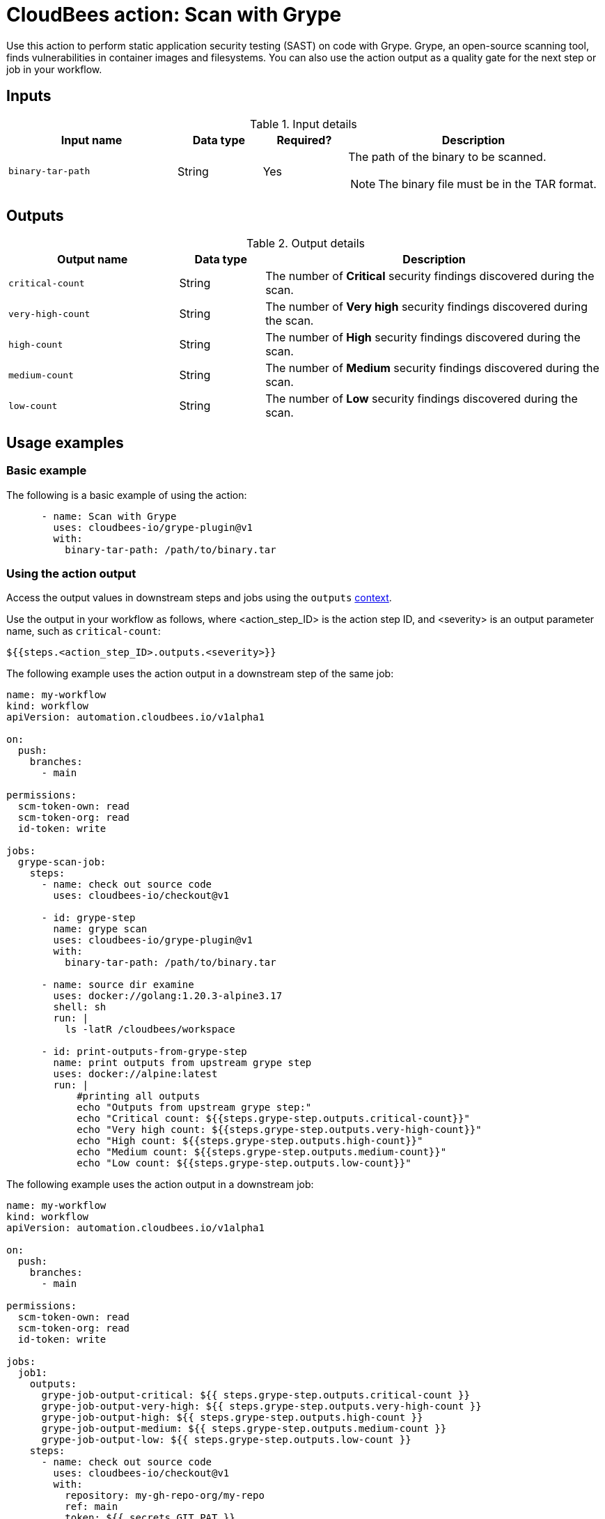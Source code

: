 = CloudBees action: Scan with Grype

Use this action to perform static application security testing (SAST) on code with Grype.
Grype, an open-source scanning tool, finds vulnerabilities in container images and filesystems.
You can also use the action output as a quality gate for the next step or job in your workflow.

== Inputs

[cols="2a,1a,1a,3a",options="header"]
.Input details
|===

| Input name
| Data type
| Required?
| Description

| `binary-tar-path`
| String
| Yes
| The path of the binary to be scanned.

NOTE: The binary file must be in the TAR format.
|===


== Outputs

[cols="2a,1a,4a",options="header"]
.Output details
|===

| Output name
| Data type
| Description

| `critical-count`
| String
| The number of *Critical* security findings discovered during the scan.

| `very-high-count`
| String
| The number of *Very high* security findings discovered during the scan.

| `high-count`
| String
| The number of *High* security findings discovered during the scan.

| `medium-count`
| String
| The number of *Medium* security findings discovered during the scan.

| `low-count`
| String
| The number of *Low* security findings discovered during the scan.

|===

== Usage examples

=== Basic example

The following is a basic example of using the action:

[source,yaml]
----
      - name: Scan with Grype
        uses: cloudbees-io/grype-plugin@v1
        with:
          binary-tar-path: /path/to/binary.tar
----


=== Using the action output

Access the output values in downstream steps and jobs using the `outputs` link:https://docs.cloudbees.com/docs/cloudbees-platform/latest/dsl-syntax/contexts[context].

Use the output in your workflow as follows, where <action_step_ID> is the action step ID, and <severity> is an output parameter name, such as `critical-count`:

[source,yaml]
----
${{steps.<action_step_ID>.outputs.<severity>}}
----

The following example uses the action output in a downstream step of the same job:

[source,yaml,role="default-expanded"]
----

name: my-workflow
kind: workflow
apiVersion: automation.cloudbees.io/v1alpha1

on:
  push:
    branches:
      - main

permissions:
  scm-token-own: read
  scm-token-org: read
  id-token: write

jobs:
  grype-scan-job:
    steps:
      - name: check out source code
        uses: cloudbees-io/checkout@v1

      - id: grype-step
        name: grype scan
        uses: cloudbees-io/grype-plugin@v1
        with:
          binary-tar-path: /path/to/binary.tar

      - name: source dir examine
        uses: docker://golang:1.20.3-alpine3.17
        shell: sh
        run: |
          ls -latR /cloudbees/workspace

      - id: print-outputs-from-grype-step
        name: print outputs from upstream grype step
        uses: docker://alpine:latest
        run: |
            #printing all outputs
            echo "Outputs from upstream grype step:"
            echo "Critical count: ${{steps.grype-step.outputs.critical-count}}"
            echo "Very high count: ${{steps.grype-step.outputs.very-high-count}}"
            echo "High count: ${{steps.grype-step.outputs.high-count}}"
            echo "Medium count: ${{steps.grype-step.outputs.medium-count}}"
            echo "Low count: ${{steps.grype-step.outputs.low-count}}"


----

The following example uses the action output in a downstream job:

[source,yaml,role="default-expanded"]
----

name: my-workflow
kind: workflow
apiVersion: automation.cloudbees.io/v1alpha1

on:
  push:
    branches:
      - main

permissions:
  scm-token-own: read
  scm-token-org: read
  id-token: write

jobs:
  job1:
    outputs:
      grype-job-output-critical: ${{ steps.grype-step.outputs.critical-count }}
      grype-job-output-very-high: ${{ steps.grype-step.outputs.very-high-count }}
      grype-job-output-high: ${{ steps.grype-step.outputs.high-count }}
      grype-job-output-medium: ${{ steps.grype-step.outputs.medium-count }}
      grype-job-output-low: ${{ steps.grype-step.outputs.low-count }}
    steps:
      - name: check out source code
        uses: cloudbees-io/checkout@v1
        with:
          repository: my-gh-repo-org/my-repo
          ref: main
          token: ${{ secrets.GIT_PAT }}

      - id: grype-step
        name: grype scan
        uses: cloudbees-io/grype-plugin@v1
        with:
          binary-tar-path: /path/to/binary.tar

  job2:
    needs: job1
    steps:
      - id: print-outputs-from-job1
        name: print outputs from upstream job1
        uses: docker://alpine:latest
        run: |
          # Printing all outputs
          echo "Outputs from upstream grype job:"
          echo "Critical count: ${{ needs.job1.outputs.grype-job-output-critical }}"
          echo "Very high count: ${{ needs.job1.outputs.grype-job-output-very-high }}"
          echo "High count: ${{ needs.job1.outputs.grype-job-output-high }}"
          echo "Medium count: ${{ needs.job1.outputs.grype-job-output-medium }}"
          echo "Low count: ${{ needs.job1.outputs.grype-job-output-low }}"

----

== License

This code is made available under the 
link:https://opensource.org/license/mit/[MIT license].

== References

* Learn more about link:https://docs.cloudbees.com/docs/cloudbees-platform/latest/actions[using actions in CloudBees workflows].
* Learn about link:https://docs.cloudbees.com/docs/cloudbees-platform/latest/[CloudBees platform].

